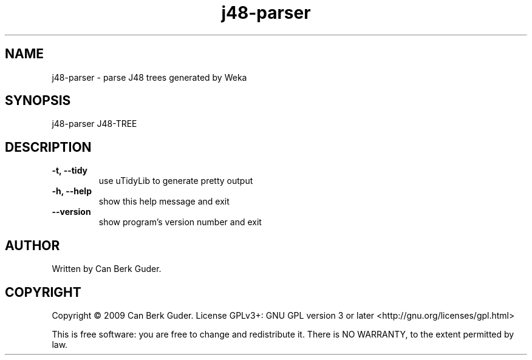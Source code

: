 .TH j48-parser 1 "January 2009" "j48-parser 0.2" "User Commands"
.SH NAME
j48-parser - parse J48 trees generated by Weka
.SH SYNOPSIS
j48-parser J48-TREE
.SH DESCRIPTION
.TP
.B -t, --tidy
use uTidyLib to generate pretty output
.TP
.B -h, --help
show this help message and exit
.TP
.B --version
show program's version number and exit
.SH AUTHOR
Written by Can Berk Guder.
.SH COPYRIGHT
Copyright \(co 2009 Can Berk Guder.
License GPLv3+: GNU GPL version 3 or later <http://gnu.org/licenses/gpl.html>
.PP
This is free software: you are free to change and redistribute it. There is NO WARRANTY, to the extent permitted by law.
